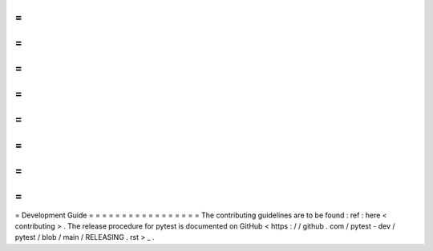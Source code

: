 =
=
=
=
=
=
=
=
=
=
=
=
=
=
=
=
=
Development
Guide
=
=
=
=
=
=
=
=
=
=
=
=
=
=
=
=
=
The
contributing
guidelines
are
to
be
found
:
ref
:
here
<
contributing
>
.
The
release
procedure
for
pytest
is
documented
on
GitHub
<
https
:
/
/
github
.
com
/
pytest
-
dev
/
pytest
/
blob
/
main
/
RELEASING
.
rst
>
_
.

